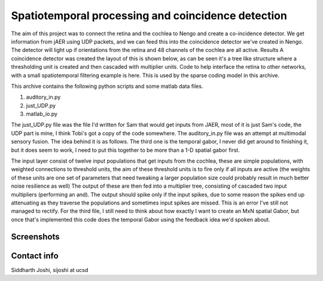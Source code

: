 Spatiotemporal processing and coincidence detection
===================================================

The aim of this project was to connect the retina and the cochlea to
Nengo and create a co-incidence detector. We get information from jAER
using UDP packets, and we can feed this into the coincidence detector
we've created in Nengo. The detector will light up if orientations
from the retina and 48 channels of the cochlea are all active. Results
A coincidence detector was created the layout of this is shown below,
as can be seen it's a tree like structure where a thresholding unit is
created and then cascaded with multiplier units. Code to help
interface the retina to other networks, with a small spatiotemporal
filtering example is here. This is used by the sparse coding model in
this archive.

This archive contains the following python scripts and some matlab data files.

1) auditory_in.py
2) just_UDP.py
3) matlab_io.py

The just_UDP.py file was the file I'd written for Sam that would get
inputs from JAER, most of it is just Sam's code, the UDP part is mine,
I think Tobi's got a copy of the code somewhere. The auditory_in.py
file was an attempt at multimodal sensory fusion. The idea behind it
is as follows. The third one is the temporal gabor, I never did get
around to finishing it, but it does seem to work, I need to put this
together to be more than a 1-D spatial gabor first.

The input layer consist of twelve input populations that get inputs
from the cochlea, these are simple populations, with weighted
connections to threshold units, the aim of these threshold units is to
fire only if all inputs are active (the weights of these units are one
set of parameters that need tweaking a larger population size could
probably result in much better noise resilience as well) The output of
these are then fed into a multiplier tree, consisting of cascaded two
input multipliers (performing an and). The output should spike only if
the input spikes, due to some reason the spikes end up attenuating as
they traverse the populations and sometimes input spikes are
missed. This is an error I've still not managed to rectify. For the
third file, I still need to think about how exactly I want to create
an MxN spatial Gabor, but once that's implemented this code does the
temporal Gabor using the feedback idea we'd spoken about.

Screenshots
-----------

.. image:: ss-01.png

.. image:: ss-02.png

.. image:: ss-03.png


Contact info
------------

Siddharth Joshi, sijoshi at ucsd
